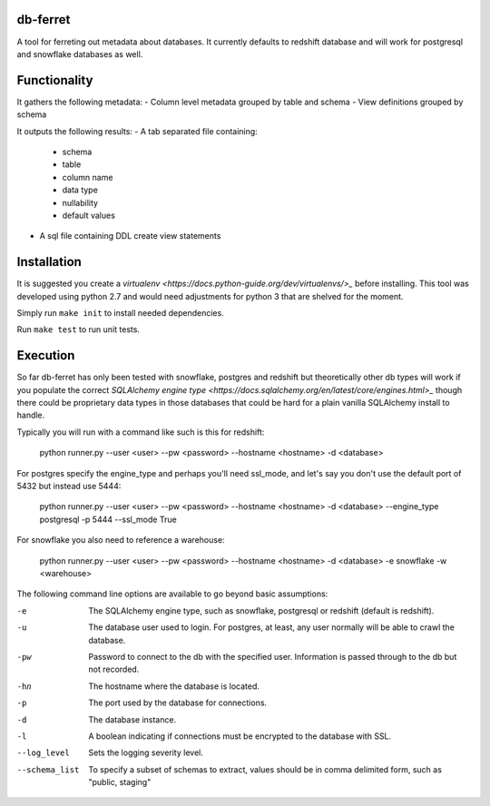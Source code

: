 db-ferret
=========
A tool for ferreting out metadata about databases. It currently defaults to redshift database and will work for postgresql and snowflake databases as well.


Functionality
=============
It gathers the following metadata:
- Column level metadata grouped by table and schema
- View definitions grouped by schema

It outputs the following results:
- A tab separated file containing:
  - schema
  - table
  - column name
  - data type
  - nullability
  - default values
- A sql file containing DDL create view statements


Installation
============
It is suggested you create a `virtualenv <https://docs.python-guide.org/dev/virtualenvs/>_` before installing. This tool was developed using python 2.7 and would need adjustments for python 3 that are shelved for the moment.

Simply run ``make init`` to install needed dependencies.

Run ``make test`` to run unit tests.


Execution
=========
So far db-ferret has only been tested with snowflake, postgres and redshift but theoretically other db types will work if you populate the correct `SQLAlchemy engine type <https://docs.sqlalchemy.org/en/latest/core/engines.html>_` though there could be proprietary data types in those databases that could be hard for a plain vanilla SQLAlchemy install to handle.


Typically you will run with a command like such is this for redshift:

    python runner.py --user <user> --pw <password> --hostname <hostname> -d <database>

For postgres specify the engine_type and perhaps you'll need ssl_mode, and let's say you don't use the default port of 5432 but instead use 5444:

    python runner.py --user <user> --pw <password> --hostname <hostname> -d <database> --engine_type postgresql -p 5444 --ssl_mode True

For snowflake you also need to reference a warehouse:

    python runner.py --user <user> --pw <password> --hostname <hostname> -d <database> -e snowflake -w <warehouse> 

The following command line options are available to go beyond basic assumptions:

-e             The SQLAlchemy engine type, such as snowflake, postgresql or redshift (default is redshift).
-u             The database user used to login. For postgres, at least, any user normally will be able to crawl the database.
-pw            Password to connect to the db with the specified user. Information is passed through to the db but not recorded.
-hn            The hostname where the database is located.
-p             The port used by the database for connections.
-d             The database instance.
-l             A boolean indicating if connections must be encrypted to the database with SSL.
--log_level    Sets the logging severity level.
--schema_list  To specify a subset of schemas to extract, values should be in comma delimited form, such as "public, staging"

